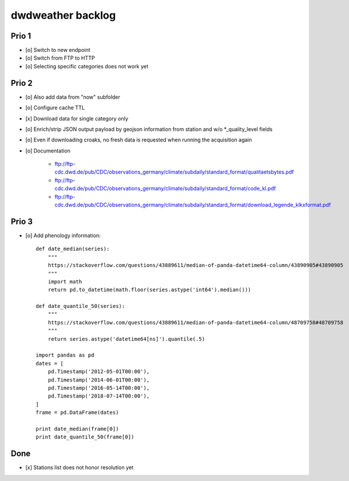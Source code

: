 ##################
dwdweather backlog
##################


======
Prio 1
======
- [o] Switch to new endpoint
- [o] Switch from FTP to HTTP
- [o] Selecting specific categories does not work yet


======
Prio 2
======
- [o] Also add data from "now" subfolder
- [o] Configure cache TTL
- [x] Download data for single category only
- [o] Enrich/strip JSON output payload by geojson information from station and w/o *_quality_level fields
- [o] Even if downloading croaks, no fresh data is requested when running the acquisition again
- [o] Documentation

    - ftp://ftp-cdc.dwd.de/pub/CDC/observations_germany/climate/subdaily/standard_format/qualitaetsbytes.pdf
    - ftp://ftp-cdc.dwd.de/pub/CDC/observations_germany/climate/subdaily/standard_format/code_kl.pdf
    - ftp://ftp-cdc.dwd.de/pub/CDC/observations_germany/climate/subdaily/standard_format/download_legende_klkxformat.pdf


======
Prio 3
======
- [o] Add phenology information::

    def date_median(series):
        """
        https://stackoverflow.com/questions/43889611/median-of-panda-datetime64-column/43890905#43890905
        """
        import math
        return pd.to_datetime(math.floor(series.astype('int64').median()))

    def date_quantile_50(series):
        """
        https://stackoverflow.com/questions/43889611/median-of-panda-datetime64-column/48709758#48709758
        """
        return series.astype('datetime64[ns]').quantile(.5)

    import pandas as pd
    dates = [
        pd.Timestamp('2012-05-01T00:00'),
        pd.Timestamp('2014-06-01T00:00'),
        pd.Timestamp('2016-05-14T00:00'),
        pd.Timestamp('2018-07-14T00:00'),
    ]
    frame = pd.DataFrame(dates)

    print date_median(frame[0])
    print date_quantile_50(frame[0])


====
Done
====
- [x] Stations list does not honor resolution yet
